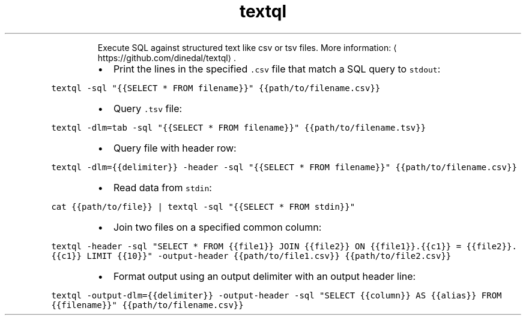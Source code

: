 .TH textql
.PP
.RS
Execute SQL against structured text like csv or tsv files.
More information: \[la]https://github.com/dinedal/textql\[ra]\&.
.RE
.RS
.IP \(bu 2
Print the lines in the specified \fB\fC\&.csv\fR file that match a SQL query to \fB\fCstdout\fR:
.RE
.PP
\fB\fCtextql \-sql "{{SELECT * FROM filename}}" {{path/to/filename.csv}}\fR
.RS
.IP \(bu 2
Query \fB\fC\&.tsv\fR file:
.RE
.PP
\fB\fCtextql \-dlm=tab \-sql "{{SELECT * FROM filename}}" {{path/to/filename.tsv}}\fR
.RS
.IP \(bu 2
Query file with header row:
.RE
.PP
\fB\fCtextql \-dlm={{delimiter}} \-header \-sql "{{SELECT * FROM filename}}" {{path/to/filename.csv}}\fR
.RS
.IP \(bu 2
Read data from \fB\fCstdin\fR:
.RE
.PP
\fB\fCcat {{path/to/file}} | textql \-sql "{{SELECT * FROM stdin}}"\fR
.RS
.IP \(bu 2
Join two files on a specified common column:
.RE
.PP
\fB\fCtextql \-header \-sql "SELECT * FROM {{file1}} JOIN {{file2}} ON {{file1}}.{{c1}} = {{file2}}.{{c1}} LIMIT {{10}}" \-output\-header {{path/to/file1.csv}} {{path/to/file2.csv}}\fR
.RS
.IP \(bu 2
Format output using an output delimiter with an output header line:
.RE
.PP
\fB\fCtextql \-output\-dlm={{delimiter}} \-output\-header \-sql "SELECT {{column}} AS {{alias}} FROM {{filename}}" {{path/to/filename.csv}}\fR
